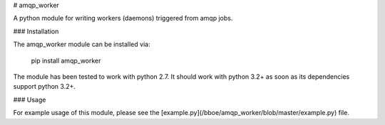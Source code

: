 # amqp_worker

A python module for writing workers (daemons) triggered from amqp jobs.

### Installation

The amqp_worker module can be installed via:

    pip install amqp_worker

The module has been tested to work with python 2.7. It should work with python
3.2+ as soon as its dependencies support python 3.2+.

### Usage

For example usage of this module, please see the
[example.py](/bboe/amqp_worker/blob/master/example.py) file.


